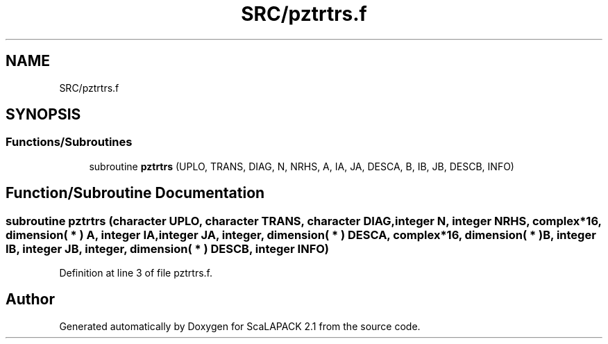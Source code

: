 .TH "SRC/pztrtrs.f" 3 "Sat Nov 16 2019" "Version 2.1" "ScaLAPACK 2.1" \" -*- nroff -*-
.ad l
.nh
.SH NAME
SRC/pztrtrs.f
.SH SYNOPSIS
.br
.PP
.SS "Functions/Subroutines"

.in +1c
.ti -1c
.RI "subroutine \fBpztrtrs\fP (UPLO, TRANS, DIAG, N, NRHS, A, IA, JA, DESCA, B, IB, JB, DESCB, INFO)"
.br
.in -1c
.SH "Function/Subroutine Documentation"
.PP 
.SS "subroutine pztrtrs (character UPLO, character TRANS, character DIAG, integer N, integer NRHS, \fBcomplex\fP*16, dimension( * ) A, integer IA, integer JA, integer, dimension( * ) DESCA, \fBcomplex\fP*16, dimension( * ) B, integer IB, integer JB, integer, dimension( * ) DESCB, integer INFO)"

.PP
Definition at line 3 of file pztrtrs\&.f\&.
.SH "Author"
.PP 
Generated automatically by Doxygen for ScaLAPACK 2\&.1 from the source code\&.
